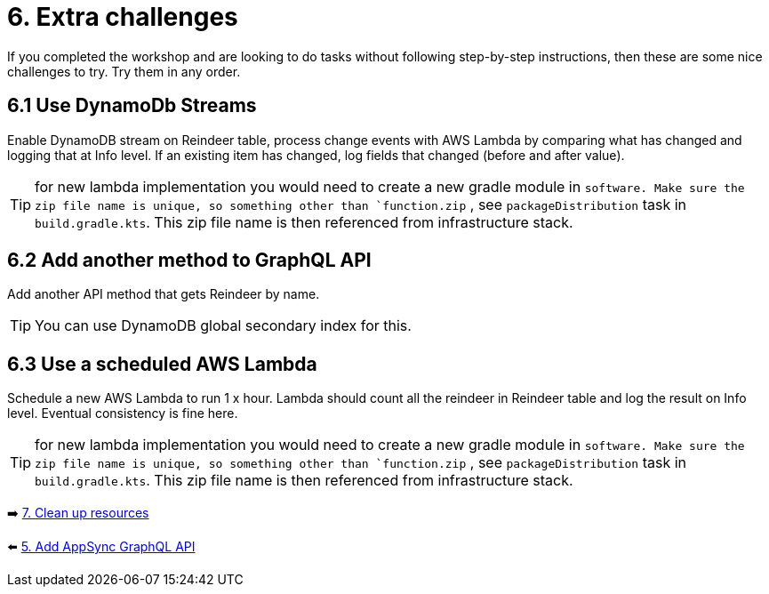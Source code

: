 = 6. Extra challenges

If you completed the workshop and are looking to do tasks without following step-by-step instructions, then these are some nice challenges to try. Try them in any order.

== 6.1 Use DynamoDb Streams

Enable DynamoDB stream on Reindeer table, process change events with AWS Lambda by comparing what has changed and logging that at Info level. If an existing item has changed, log fields that changed (before and after value).

TIP: for new lambda implementation you would need to create a new gradle module in `software. Make sure the zip file name is unique, so something other than `function.zip` , see `packageDistribution` task in `build.gradle.kts`. This zip file name is then referenced from infrastructure stack.

== 6.2 Add another method to GraphQL API

Add another API method that gets Reindeer by name.

TIP: You can use DynamoDB global secondary index for this.

== 6.3 Use a scheduled AWS Lambda

Schedule a new AWS Lambda to run 1 x hour. Lambda should count all the reindeer in Reindeer table and log the result on Info level. Eventual consistency is fine here.

TIP: for new lambda implementation you would need to create a new gradle module in `software. Make sure the zip file name is unique, so something other than `function.zip` , see `packageDistribution` task in `build.gradle.kts`. This zip file name is then referenced from infrastructure stack.

➡️ link:./7-clean-up.adoc[7. Clean up resources]

⬅️ link:./5-add-app-sync.adoc[5. Add AppSync GraphQL API]